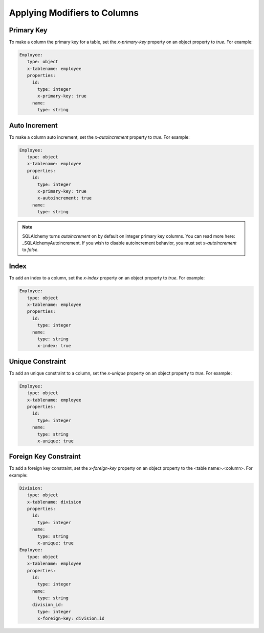 Applying Modifiers to Columns
=============================

Primary Key
-----------

To make a column the primary key for a table, set the *x-primary-key* property
on an object property to *true*. For example:

.. code-block:: yaml

   Employee:
      type: object
      x-tablename: employee
      properties:
        id:
          type: integer
          x-primary-key: true
        name:
          type: string

Auto Increment
--------------

To make a column auto increment, set the *x-autoincrement* property to *true*.
For example:

.. code-block:: yaml

   Employee:
      type: object
      x-tablename: employee
      properties:
        id:
          type: integer
          x-primary-key: true
          x-autoincrement: true
        name:
          type: string

.. note::
    SQLAlchemy turns *autoincrement* on by default on integer primary key
    columns. You can read more here: _SQLAlchemyAutoincrement. If you wish to
    disable autoincrement behavior, you must set *x-autoincrement* to *false*.
.. _SQLAlchemyAutoincrement: https://docs.sqlalchemy.org/en/13/core/metadata.html?highlight=autoincrement#sqlalchemy.schema.Column.__init__

Index
-----

To add an index to a column, set the *x-index* property on an object property
to *true*. For example:

.. code-block:: yaml

   Employee:
      type: object
      x-tablename: employee
      properties:
        id:
          type: integer
        name:
          type: string
          x-index: true

Unique Constraint
-----------------

To add an unique constraint to a column, set the *x-unique* property on an
object property to *true*. For example:

.. code-block:: yaml

   Employee:
      type: object
      x-tablename: employee
      properties:
        id:
          type: integer
        name:
          type: string
          x-unique: true

Foreign Key Constraint
----------------------

To add a foreign key constraint, set the *x-foreign-key* property on an object
property to the <table name>.<column>. For example:

.. code-block:: yaml

   Division:
      type: object
      x-tablename: division
      properties:
        id:
          type: integer
        name:
          type: string
          x-unique: true
   Employee:
      type: object
      x-tablename: employee
      properties:
        id:
          type: integer
        name:
          type: string
        division_id:
          type: integer
          x-foreign-key: division.id
